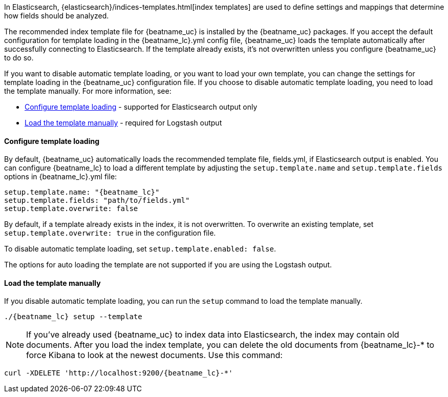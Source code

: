 //////////////////////////////////////////////////////////////////////////
//// This content is shared by all Elastic Beats. Make sure you keep the
//// descriptions here generic enough to work for all Beats that include
//// this file. When using cross references, make sure that the cross
//// references resolve correctly for any files that include this one.
//// Use the appropriate variables defined in the index.asciidoc file to
//// resolve Beat names: beatname_uc and beatname_lc
//// Use the following include to pull this content into a doc file:
//// include::../../libbeat/docs/shared-template-load.asciidoc[]
//// If you want to include conditional content, you also need to
//// add the following doc attribute definition  before the
//// include statement so that you have:
//// :allplatforms:
//// include::../../libbeat/docs/shared-template-load.asciidoc[]
//// This content must be embedded underneath a level 3 heading.
//////////////////////////////////////////////////////////////////////////


In Elasticsearch, {elasticsearch}/indices-templates.html[index
templates] are used to define settings and mappings that determine how fields should be analyzed.

The recommended index template file for {beatname_uc} is installed by the {beatname_uc} packages. If you accept
the default configuration for template loading in the +{beatname_lc}.yml+ config file,
{beatname_uc} loads the template automatically after successfully connecting to Elasticsearch. If the template
already exists, it's not overwritten unless you configure {beatname_uc} to do so.

If you want to disable automatic template loading, or you want to load your own template,
you can change the settings for template loading in the {beatname_uc} configuration file. If you
choose to disable automatic template loading, you need to load the template manually.
For more information, see:

* <<load-template-auto>> - supported for Elasticsearch output only
* <<load-template-manually>> - required for Logstash output

[[load-template-auto]]
==== Configure template loading

By default, {beatname_uc} automatically loads the recommended template file, +fields.yml+,
if Elasticsearch output is enabled. You can configure {beatname_lc} to load a different template
by adjusting the `setup.template.name` and `setup.template.fields` options in
+{beatname_lc}.yml+ file:

["source","yaml",subs="attributes,callouts"]
----------------------------------------------------------------------
setup.template.name: "{beatname_lc}"
setup.template.fields: "path/to/fields.yml"
setup.template.overwrite: false
----------------------------------------------------------------------

By default, if a template already exists in the index, it is not overwritten. To overwrite an existing
template, set `setup.template.overwrite: true` in the configuration file.

To disable automatic template loading, set `setup.template.enabled: false`.

The options for auto loading the template are not supported if you are using the
Logstash output.

[[load-template-manually]]
==== Load the template manually

If you disable automatic template loading, you can run the `setup` command to
load the template manually.

["source","sh",subs="attributes"]
----
./{beatname_lc} setup --template
----

ifeval::["{requires-sudo}"=="yes"]

If you changed ownership of the config file to root, you'll need preface this
command with `sudo`.

endif::[]

NOTE: If you've already used {beatname_uc} to index data into Elasticsearch,
the index may contain old documents. After you load the index template,
you can delete the old documents from {beatname_lc}-* to force Kibana to look
at the newest documents. Use this command:

["source","sh",subs="attributes"]
----------------------------------------------------------------------
curl -XDELETE 'http://localhost:9200/{beatname_lc}-*'
----------------------------------------------------------------------
